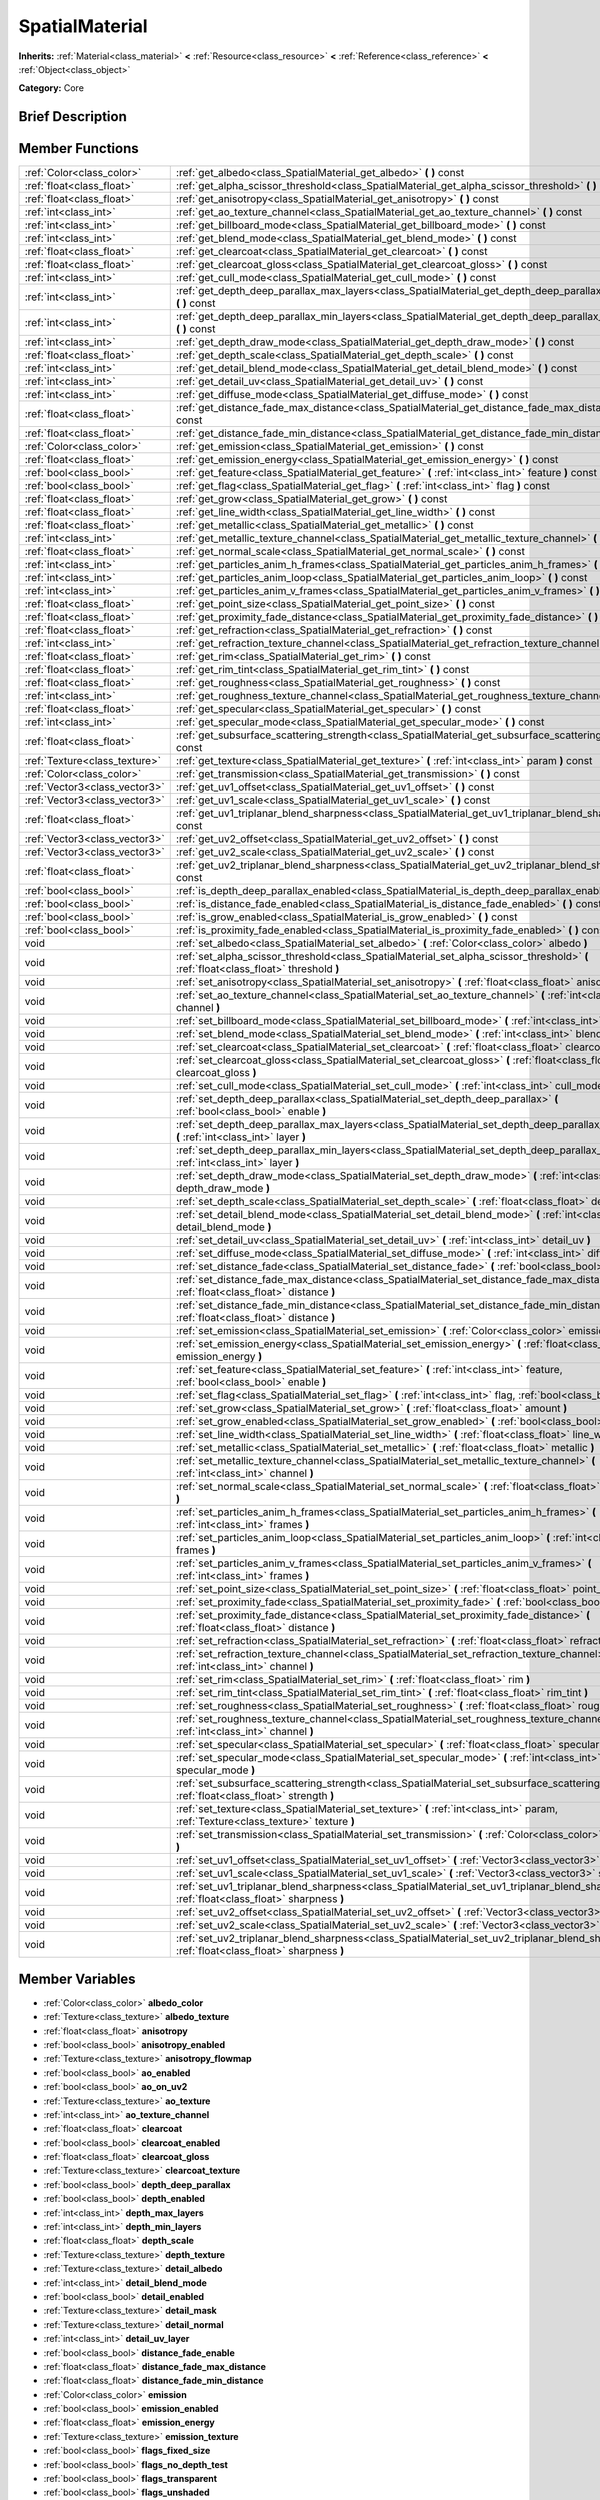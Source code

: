 .. Generated automatically by doc/tools/makerst.py in Godot's source tree.
.. DO NOT EDIT THIS FILE, but the SpatialMaterial.xml source instead.
.. The source is found in doc/classes or modules/<name>/doc_classes.

.. _class_SpatialMaterial:

SpatialMaterial
===============

**Inherits:** :ref:`Material<class_material>` **<** :ref:`Resource<class_resource>` **<** :ref:`Reference<class_reference>` **<** :ref:`Object<class_object>`

**Category:** Core

Brief Description
-----------------



Member Functions
----------------

+--------------------------------+------------------------------------------------------------------------------------------------------------------------------------------------------+
| :ref:`Color<class_color>`      | :ref:`get_albedo<class_SpatialMaterial_get_albedo>`  **(** **)** const                                                                               |
+--------------------------------+------------------------------------------------------------------------------------------------------------------------------------------------------+
| :ref:`float<class_float>`      | :ref:`get_alpha_scissor_threshold<class_SpatialMaterial_get_alpha_scissor_threshold>`  **(** **)** const                                             |
+--------------------------------+------------------------------------------------------------------------------------------------------------------------------------------------------+
| :ref:`float<class_float>`      | :ref:`get_anisotropy<class_SpatialMaterial_get_anisotropy>`  **(** **)** const                                                                       |
+--------------------------------+------------------------------------------------------------------------------------------------------------------------------------------------------+
| :ref:`int<class_int>`          | :ref:`get_ao_texture_channel<class_SpatialMaterial_get_ao_texture_channel>`  **(** **)** const                                                       |
+--------------------------------+------------------------------------------------------------------------------------------------------------------------------------------------------+
| :ref:`int<class_int>`          | :ref:`get_billboard_mode<class_SpatialMaterial_get_billboard_mode>`  **(** **)** const                                                               |
+--------------------------------+------------------------------------------------------------------------------------------------------------------------------------------------------+
| :ref:`int<class_int>`          | :ref:`get_blend_mode<class_SpatialMaterial_get_blend_mode>`  **(** **)** const                                                                       |
+--------------------------------+------------------------------------------------------------------------------------------------------------------------------------------------------+
| :ref:`float<class_float>`      | :ref:`get_clearcoat<class_SpatialMaterial_get_clearcoat>`  **(** **)** const                                                                         |
+--------------------------------+------------------------------------------------------------------------------------------------------------------------------------------------------+
| :ref:`float<class_float>`      | :ref:`get_clearcoat_gloss<class_SpatialMaterial_get_clearcoat_gloss>`  **(** **)** const                                                             |
+--------------------------------+------------------------------------------------------------------------------------------------------------------------------------------------------+
| :ref:`int<class_int>`          | :ref:`get_cull_mode<class_SpatialMaterial_get_cull_mode>`  **(** **)** const                                                                         |
+--------------------------------+------------------------------------------------------------------------------------------------------------------------------------------------------+
| :ref:`int<class_int>`          | :ref:`get_depth_deep_parallax_max_layers<class_SpatialMaterial_get_depth_deep_parallax_max_layers>`  **(** **)** const                               |
+--------------------------------+------------------------------------------------------------------------------------------------------------------------------------------------------+
| :ref:`int<class_int>`          | :ref:`get_depth_deep_parallax_min_layers<class_SpatialMaterial_get_depth_deep_parallax_min_layers>`  **(** **)** const                               |
+--------------------------------+------------------------------------------------------------------------------------------------------------------------------------------------------+
| :ref:`int<class_int>`          | :ref:`get_depth_draw_mode<class_SpatialMaterial_get_depth_draw_mode>`  **(** **)** const                                                             |
+--------------------------------+------------------------------------------------------------------------------------------------------------------------------------------------------+
| :ref:`float<class_float>`      | :ref:`get_depth_scale<class_SpatialMaterial_get_depth_scale>`  **(** **)** const                                                                     |
+--------------------------------+------------------------------------------------------------------------------------------------------------------------------------------------------+
| :ref:`int<class_int>`          | :ref:`get_detail_blend_mode<class_SpatialMaterial_get_detail_blend_mode>`  **(** **)** const                                                         |
+--------------------------------+------------------------------------------------------------------------------------------------------------------------------------------------------+
| :ref:`int<class_int>`          | :ref:`get_detail_uv<class_SpatialMaterial_get_detail_uv>`  **(** **)** const                                                                         |
+--------------------------------+------------------------------------------------------------------------------------------------------------------------------------------------------+
| :ref:`int<class_int>`          | :ref:`get_diffuse_mode<class_SpatialMaterial_get_diffuse_mode>`  **(** **)** const                                                                   |
+--------------------------------+------------------------------------------------------------------------------------------------------------------------------------------------------+
| :ref:`float<class_float>`      | :ref:`get_distance_fade_max_distance<class_SpatialMaterial_get_distance_fade_max_distance>`  **(** **)** const                                       |
+--------------------------------+------------------------------------------------------------------------------------------------------------------------------------------------------+
| :ref:`float<class_float>`      | :ref:`get_distance_fade_min_distance<class_SpatialMaterial_get_distance_fade_min_distance>`  **(** **)** const                                       |
+--------------------------------+------------------------------------------------------------------------------------------------------------------------------------------------------+
| :ref:`Color<class_color>`      | :ref:`get_emission<class_SpatialMaterial_get_emission>`  **(** **)** const                                                                           |
+--------------------------------+------------------------------------------------------------------------------------------------------------------------------------------------------+
| :ref:`float<class_float>`      | :ref:`get_emission_energy<class_SpatialMaterial_get_emission_energy>`  **(** **)** const                                                             |
+--------------------------------+------------------------------------------------------------------------------------------------------------------------------------------------------+
| :ref:`bool<class_bool>`        | :ref:`get_feature<class_SpatialMaterial_get_feature>`  **(** :ref:`int<class_int>` feature  **)** const                                              |
+--------------------------------+------------------------------------------------------------------------------------------------------------------------------------------------------+
| :ref:`bool<class_bool>`        | :ref:`get_flag<class_SpatialMaterial_get_flag>`  **(** :ref:`int<class_int>` flag  **)** const                                                       |
+--------------------------------+------------------------------------------------------------------------------------------------------------------------------------------------------+
| :ref:`float<class_float>`      | :ref:`get_grow<class_SpatialMaterial_get_grow>`  **(** **)** const                                                                                   |
+--------------------------------+------------------------------------------------------------------------------------------------------------------------------------------------------+
| :ref:`float<class_float>`      | :ref:`get_line_width<class_SpatialMaterial_get_line_width>`  **(** **)** const                                                                       |
+--------------------------------+------------------------------------------------------------------------------------------------------------------------------------------------------+
| :ref:`float<class_float>`      | :ref:`get_metallic<class_SpatialMaterial_get_metallic>`  **(** **)** const                                                                           |
+--------------------------------+------------------------------------------------------------------------------------------------------------------------------------------------------+
| :ref:`int<class_int>`          | :ref:`get_metallic_texture_channel<class_SpatialMaterial_get_metallic_texture_channel>`  **(** **)** const                                           |
+--------------------------------+------------------------------------------------------------------------------------------------------------------------------------------------------+
| :ref:`float<class_float>`      | :ref:`get_normal_scale<class_SpatialMaterial_get_normal_scale>`  **(** **)** const                                                                   |
+--------------------------------+------------------------------------------------------------------------------------------------------------------------------------------------------+
| :ref:`int<class_int>`          | :ref:`get_particles_anim_h_frames<class_SpatialMaterial_get_particles_anim_h_frames>`  **(** **)** const                                             |
+--------------------------------+------------------------------------------------------------------------------------------------------------------------------------------------------+
| :ref:`int<class_int>`          | :ref:`get_particles_anim_loop<class_SpatialMaterial_get_particles_anim_loop>`  **(** **)** const                                                     |
+--------------------------------+------------------------------------------------------------------------------------------------------------------------------------------------------+
| :ref:`int<class_int>`          | :ref:`get_particles_anim_v_frames<class_SpatialMaterial_get_particles_anim_v_frames>`  **(** **)** const                                             |
+--------------------------------+------------------------------------------------------------------------------------------------------------------------------------------------------+
| :ref:`float<class_float>`      | :ref:`get_point_size<class_SpatialMaterial_get_point_size>`  **(** **)** const                                                                       |
+--------------------------------+------------------------------------------------------------------------------------------------------------------------------------------------------+
| :ref:`float<class_float>`      | :ref:`get_proximity_fade_distance<class_SpatialMaterial_get_proximity_fade_distance>`  **(** **)** const                                             |
+--------------------------------+------------------------------------------------------------------------------------------------------------------------------------------------------+
| :ref:`float<class_float>`      | :ref:`get_refraction<class_SpatialMaterial_get_refraction>`  **(** **)** const                                                                       |
+--------------------------------+------------------------------------------------------------------------------------------------------------------------------------------------------+
| :ref:`int<class_int>`          | :ref:`get_refraction_texture_channel<class_SpatialMaterial_get_refraction_texture_channel>`  **(** **)** const                                       |
+--------------------------------+------------------------------------------------------------------------------------------------------------------------------------------------------+
| :ref:`float<class_float>`      | :ref:`get_rim<class_SpatialMaterial_get_rim>`  **(** **)** const                                                                                     |
+--------------------------------+------------------------------------------------------------------------------------------------------------------------------------------------------+
| :ref:`float<class_float>`      | :ref:`get_rim_tint<class_SpatialMaterial_get_rim_tint>`  **(** **)** const                                                                           |
+--------------------------------+------------------------------------------------------------------------------------------------------------------------------------------------------+
| :ref:`float<class_float>`      | :ref:`get_roughness<class_SpatialMaterial_get_roughness>`  **(** **)** const                                                                         |
+--------------------------------+------------------------------------------------------------------------------------------------------------------------------------------------------+
| :ref:`int<class_int>`          | :ref:`get_roughness_texture_channel<class_SpatialMaterial_get_roughness_texture_channel>`  **(** **)** const                                         |
+--------------------------------+------------------------------------------------------------------------------------------------------------------------------------------------------+
| :ref:`float<class_float>`      | :ref:`get_specular<class_SpatialMaterial_get_specular>`  **(** **)** const                                                                           |
+--------------------------------+------------------------------------------------------------------------------------------------------------------------------------------------------+
| :ref:`int<class_int>`          | :ref:`get_specular_mode<class_SpatialMaterial_get_specular_mode>`  **(** **)** const                                                                 |
+--------------------------------+------------------------------------------------------------------------------------------------------------------------------------------------------+
| :ref:`float<class_float>`      | :ref:`get_subsurface_scattering_strength<class_SpatialMaterial_get_subsurface_scattering_strength>`  **(** **)** const                               |
+--------------------------------+------------------------------------------------------------------------------------------------------------------------------------------------------+
| :ref:`Texture<class_texture>`  | :ref:`get_texture<class_SpatialMaterial_get_texture>`  **(** :ref:`int<class_int>` param  **)** const                                                |
+--------------------------------+------------------------------------------------------------------------------------------------------------------------------------------------------+
| :ref:`Color<class_color>`      | :ref:`get_transmission<class_SpatialMaterial_get_transmission>`  **(** **)** const                                                                   |
+--------------------------------+------------------------------------------------------------------------------------------------------------------------------------------------------+
| :ref:`Vector3<class_vector3>`  | :ref:`get_uv1_offset<class_SpatialMaterial_get_uv1_offset>`  **(** **)** const                                                                       |
+--------------------------------+------------------------------------------------------------------------------------------------------------------------------------------------------+
| :ref:`Vector3<class_vector3>`  | :ref:`get_uv1_scale<class_SpatialMaterial_get_uv1_scale>`  **(** **)** const                                                                         |
+--------------------------------+------------------------------------------------------------------------------------------------------------------------------------------------------+
| :ref:`float<class_float>`      | :ref:`get_uv1_triplanar_blend_sharpness<class_SpatialMaterial_get_uv1_triplanar_blend_sharpness>`  **(** **)** const                                 |
+--------------------------------+------------------------------------------------------------------------------------------------------------------------------------------------------+
| :ref:`Vector3<class_vector3>`  | :ref:`get_uv2_offset<class_SpatialMaterial_get_uv2_offset>`  **(** **)** const                                                                       |
+--------------------------------+------------------------------------------------------------------------------------------------------------------------------------------------------+
| :ref:`Vector3<class_vector3>`  | :ref:`get_uv2_scale<class_SpatialMaterial_get_uv2_scale>`  **(** **)** const                                                                         |
+--------------------------------+------------------------------------------------------------------------------------------------------------------------------------------------------+
| :ref:`float<class_float>`      | :ref:`get_uv2_triplanar_blend_sharpness<class_SpatialMaterial_get_uv2_triplanar_blend_sharpness>`  **(** **)** const                                 |
+--------------------------------+------------------------------------------------------------------------------------------------------------------------------------------------------+
| :ref:`bool<class_bool>`        | :ref:`is_depth_deep_parallax_enabled<class_SpatialMaterial_is_depth_deep_parallax_enabled>`  **(** **)** const                                       |
+--------------------------------+------------------------------------------------------------------------------------------------------------------------------------------------------+
| :ref:`bool<class_bool>`        | :ref:`is_distance_fade_enabled<class_SpatialMaterial_is_distance_fade_enabled>`  **(** **)** const                                                   |
+--------------------------------+------------------------------------------------------------------------------------------------------------------------------------------------------+
| :ref:`bool<class_bool>`        | :ref:`is_grow_enabled<class_SpatialMaterial_is_grow_enabled>`  **(** **)** const                                                                     |
+--------------------------------+------------------------------------------------------------------------------------------------------------------------------------------------------+
| :ref:`bool<class_bool>`        | :ref:`is_proximity_fade_enabled<class_SpatialMaterial_is_proximity_fade_enabled>`  **(** **)** const                                                 |
+--------------------------------+------------------------------------------------------------------------------------------------------------------------------------------------------+
| void                           | :ref:`set_albedo<class_SpatialMaterial_set_albedo>`  **(** :ref:`Color<class_color>` albedo  **)**                                                   |
+--------------------------------+------------------------------------------------------------------------------------------------------------------------------------------------------+
| void                           | :ref:`set_alpha_scissor_threshold<class_SpatialMaterial_set_alpha_scissor_threshold>`  **(** :ref:`float<class_float>` threshold  **)**              |
+--------------------------------+------------------------------------------------------------------------------------------------------------------------------------------------------+
| void                           | :ref:`set_anisotropy<class_SpatialMaterial_set_anisotropy>`  **(** :ref:`float<class_float>` anisotropy  **)**                                       |
+--------------------------------+------------------------------------------------------------------------------------------------------------------------------------------------------+
| void                           | :ref:`set_ao_texture_channel<class_SpatialMaterial_set_ao_texture_channel>`  **(** :ref:`int<class_int>` channel  **)**                              |
+--------------------------------+------------------------------------------------------------------------------------------------------------------------------------------------------+
| void                           | :ref:`set_billboard_mode<class_SpatialMaterial_set_billboard_mode>`  **(** :ref:`int<class_int>` mode  **)**                                         |
+--------------------------------+------------------------------------------------------------------------------------------------------------------------------------------------------+
| void                           | :ref:`set_blend_mode<class_SpatialMaterial_set_blend_mode>`  **(** :ref:`int<class_int>` blend_mode  **)**                                           |
+--------------------------------+------------------------------------------------------------------------------------------------------------------------------------------------------+
| void                           | :ref:`set_clearcoat<class_SpatialMaterial_set_clearcoat>`  **(** :ref:`float<class_float>` clearcoat  **)**                                          |
+--------------------------------+------------------------------------------------------------------------------------------------------------------------------------------------------+
| void                           | :ref:`set_clearcoat_gloss<class_SpatialMaterial_set_clearcoat_gloss>`  **(** :ref:`float<class_float>` clearcoat_gloss  **)**                        |
+--------------------------------+------------------------------------------------------------------------------------------------------------------------------------------------------+
| void                           | :ref:`set_cull_mode<class_SpatialMaterial_set_cull_mode>`  **(** :ref:`int<class_int>` cull_mode  **)**                                              |
+--------------------------------+------------------------------------------------------------------------------------------------------------------------------------------------------+
| void                           | :ref:`set_depth_deep_parallax<class_SpatialMaterial_set_depth_deep_parallax>`  **(** :ref:`bool<class_bool>` enable  **)**                           |
+--------------------------------+------------------------------------------------------------------------------------------------------------------------------------------------------+
| void                           | :ref:`set_depth_deep_parallax_max_layers<class_SpatialMaterial_set_depth_deep_parallax_max_layers>`  **(** :ref:`int<class_int>` layer  **)**        |
+--------------------------------+------------------------------------------------------------------------------------------------------------------------------------------------------+
| void                           | :ref:`set_depth_deep_parallax_min_layers<class_SpatialMaterial_set_depth_deep_parallax_min_layers>`  **(** :ref:`int<class_int>` layer  **)**        |
+--------------------------------+------------------------------------------------------------------------------------------------------------------------------------------------------+
| void                           | :ref:`set_depth_draw_mode<class_SpatialMaterial_set_depth_draw_mode>`  **(** :ref:`int<class_int>` depth_draw_mode  **)**                            |
+--------------------------------+------------------------------------------------------------------------------------------------------------------------------------------------------+
| void                           | :ref:`set_depth_scale<class_SpatialMaterial_set_depth_scale>`  **(** :ref:`float<class_float>` depth_scale  **)**                                    |
+--------------------------------+------------------------------------------------------------------------------------------------------------------------------------------------------+
| void                           | :ref:`set_detail_blend_mode<class_SpatialMaterial_set_detail_blend_mode>`  **(** :ref:`int<class_int>` detail_blend_mode  **)**                      |
+--------------------------------+------------------------------------------------------------------------------------------------------------------------------------------------------+
| void                           | :ref:`set_detail_uv<class_SpatialMaterial_set_detail_uv>`  **(** :ref:`int<class_int>` detail_uv  **)**                                              |
+--------------------------------+------------------------------------------------------------------------------------------------------------------------------------------------------+
| void                           | :ref:`set_diffuse_mode<class_SpatialMaterial_set_diffuse_mode>`  **(** :ref:`int<class_int>` diffuse_mode  **)**                                     |
+--------------------------------+------------------------------------------------------------------------------------------------------------------------------------------------------+
| void                           | :ref:`set_distance_fade<class_SpatialMaterial_set_distance_fade>`  **(** :ref:`bool<class_bool>` enabled  **)**                                      |
+--------------------------------+------------------------------------------------------------------------------------------------------------------------------------------------------+
| void                           | :ref:`set_distance_fade_max_distance<class_SpatialMaterial_set_distance_fade_max_distance>`  **(** :ref:`float<class_float>` distance  **)**         |
+--------------------------------+------------------------------------------------------------------------------------------------------------------------------------------------------+
| void                           | :ref:`set_distance_fade_min_distance<class_SpatialMaterial_set_distance_fade_min_distance>`  **(** :ref:`float<class_float>` distance  **)**         |
+--------------------------------+------------------------------------------------------------------------------------------------------------------------------------------------------+
| void                           | :ref:`set_emission<class_SpatialMaterial_set_emission>`  **(** :ref:`Color<class_color>` emission  **)**                                             |
+--------------------------------+------------------------------------------------------------------------------------------------------------------------------------------------------+
| void                           | :ref:`set_emission_energy<class_SpatialMaterial_set_emission_energy>`  **(** :ref:`float<class_float>` emission_energy  **)**                        |
+--------------------------------+------------------------------------------------------------------------------------------------------------------------------------------------------+
| void                           | :ref:`set_feature<class_SpatialMaterial_set_feature>`  **(** :ref:`int<class_int>` feature, :ref:`bool<class_bool>` enable  **)**                    |
+--------------------------------+------------------------------------------------------------------------------------------------------------------------------------------------------+
| void                           | :ref:`set_flag<class_SpatialMaterial_set_flag>`  **(** :ref:`int<class_int>` flag, :ref:`bool<class_bool>` enable  **)**                             |
+--------------------------------+------------------------------------------------------------------------------------------------------------------------------------------------------+
| void                           | :ref:`set_grow<class_SpatialMaterial_set_grow>`  **(** :ref:`float<class_float>` amount  **)**                                                       |
+--------------------------------+------------------------------------------------------------------------------------------------------------------------------------------------------+
| void                           | :ref:`set_grow_enabled<class_SpatialMaterial_set_grow_enabled>`  **(** :ref:`bool<class_bool>` enable  **)**                                         |
+--------------------------------+------------------------------------------------------------------------------------------------------------------------------------------------------+
| void                           | :ref:`set_line_width<class_SpatialMaterial_set_line_width>`  **(** :ref:`float<class_float>` line_width  **)**                                       |
+--------------------------------+------------------------------------------------------------------------------------------------------------------------------------------------------+
| void                           | :ref:`set_metallic<class_SpatialMaterial_set_metallic>`  **(** :ref:`float<class_float>` metallic  **)**                                             |
+--------------------------------+------------------------------------------------------------------------------------------------------------------------------------------------------+
| void                           | :ref:`set_metallic_texture_channel<class_SpatialMaterial_set_metallic_texture_channel>`  **(** :ref:`int<class_int>` channel  **)**                  |
+--------------------------------+------------------------------------------------------------------------------------------------------------------------------------------------------+
| void                           | :ref:`set_normal_scale<class_SpatialMaterial_set_normal_scale>`  **(** :ref:`float<class_float>` normal_scale  **)**                                 |
+--------------------------------+------------------------------------------------------------------------------------------------------------------------------------------------------+
| void                           | :ref:`set_particles_anim_h_frames<class_SpatialMaterial_set_particles_anim_h_frames>`  **(** :ref:`int<class_int>` frames  **)**                     |
+--------------------------------+------------------------------------------------------------------------------------------------------------------------------------------------------+
| void                           | :ref:`set_particles_anim_loop<class_SpatialMaterial_set_particles_anim_loop>`  **(** :ref:`int<class_int>` frames  **)**                             |
+--------------------------------+------------------------------------------------------------------------------------------------------------------------------------------------------+
| void                           | :ref:`set_particles_anim_v_frames<class_SpatialMaterial_set_particles_anim_v_frames>`  **(** :ref:`int<class_int>` frames  **)**                     |
+--------------------------------+------------------------------------------------------------------------------------------------------------------------------------------------------+
| void                           | :ref:`set_point_size<class_SpatialMaterial_set_point_size>`  **(** :ref:`float<class_float>` point_size  **)**                                       |
+--------------------------------+------------------------------------------------------------------------------------------------------------------------------------------------------+
| void                           | :ref:`set_proximity_fade<class_SpatialMaterial_set_proximity_fade>`  **(** :ref:`bool<class_bool>` enabled  **)**                                    |
+--------------------------------+------------------------------------------------------------------------------------------------------------------------------------------------------+
| void                           | :ref:`set_proximity_fade_distance<class_SpatialMaterial_set_proximity_fade_distance>`  **(** :ref:`float<class_float>` distance  **)**               |
+--------------------------------+------------------------------------------------------------------------------------------------------------------------------------------------------+
| void                           | :ref:`set_refraction<class_SpatialMaterial_set_refraction>`  **(** :ref:`float<class_float>` refraction  **)**                                       |
+--------------------------------+------------------------------------------------------------------------------------------------------------------------------------------------------+
| void                           | :ref:`set_refraction_texture_channel<class_SpatialMaterial_set_refraction_texture_channel>`  **(** :ref:`int<class_int>` channel  **)**              |
+--------------------------------+------------------------------------------------------------------------------------------------------------------------------------------------------+
| void                           | :ref:`set_rim<class_SpatialMaterial_set_rim>`  **(** :ref:`float<class_float>` rim  **)**                                                            |
+--------------------------------+------------------------------------------------------------------------------------------------------------------------------------------------------+
| void                           | :ref:`set_rim_tint<class_SpatialMaterial_set_rim_tint>`  **(** :ref:`float<class_float>` rim_tint  **)**                                             |
+--------------------------------+------------------------------------------------------------------------------------------------------------------------------------------------------+
| void                           | :ref:`set_roughness<class_SpatialMaterial_set_roughness>`  **(** :ref:`float<class_float>` roughness  **)**                                          |
+--------------------------------+------------------------------------------------------------------------------------------------------------------------------------------------------+
| void                           | :ref:`set_roughness_texture_channel<class_SpatialMaterial_set_roughness_texture_channel>`  **(** :ref:`int<class_int>` channel  **)**                |
+--------------------------------+------------------------------------------------------------------------------------------------------------------------------------------------------+
| void                           | :ref:`set_specular<class_SpatialMaterial_set_specular>`  **(** :ref:`float<class_float>` specular  **)**                                             |
+--------------------------------+------------------------------------------------------------------------------------------------------------------------------------------------------+
| void                           | :ref:`set_specular_mode<class_SpatialMaterial_set_specular_mode>`  **(** :ref:`int<class_int>` specular_mode  **)**                                  |
+--------------------------------+------------------------------------------------------------------------------------------------------------------------------------------------------+
| void                           | :ref:`set_subsurface_scattering_strength<class_SpatialMaterial_set_subsurface_scattering_strength>`  **(** :ref:`float<class_float>` strength  **)** |
+--------------------------------+------------------------------------------------------------------------------------------------------------------------------------------------------+
| void                           | :ref:`set_texture<class_SpatialMaterial_set_texture>`  **(** :ref:`int<class_int>` param, :ref:`Texture<class_texture>` texture  **)**               |
+--------------------------------+------------------------------------------------------------------------------------------------------------------------------------------------------+
| void                           | :ref:`set_transmission<class_SpatialMaterial_set_transmission>`  **(** :ref:`Color<class_color>` transmission  **)**                                 |
+--------------------------------+------------------------------------------------------------------------------------------------------------------------------------------------------+
| void                           | :ref:`set_uv1_offset<class_SpatialMaterial_set_uv1_offset>`  **(** :ref:`Vector3<class_vector3>` offset  **)**                                       |
+--------------------------------+------------------------------------------------------------------------------------------------------------------------------------------------------+
| void                           | :ref:`set_uv1_scale<class_SpatialMaterial_set_uv1_scale>`  **(** :ref:`Vector3<class_vector3>` scale  **)**                                          |
+--------------------------------+------------------------------------------------------------------------------------------------------------------------------------------------------+
| void                           | :ref:`set_uv1_triplanar_blend_sharpness<class_SpatialMaterial_set_uv1_triplanar_blend_sharpness>`  **(** :ref:`float<class_float>` sharpness  **)**  |
+--------------------------------+------------------------------------------------------------------------------------------------------------------------------------------------------+
| void                           | :ref:`set_uv2_offset<class_SpatialMaterial_set_uv2_offset>`  **(** :ref:`Vector3<class_vector3>` offset  **)**                                       |
+--------------------------------+------------------------------------------------------------------------------------------------------------------------------------------------------+
| void                           | :ref:`set_uv2_scale<class_SpatialMaterial_set_uv2_scale>`  **(** :ref:`Vector3<class_vector3>` scale  **)**                                          |
+--------------------------------+------------------------------------------------------------------------------------------------------------------------------------------------------+
| void                           | :ref:`set_uv2_triplanar_blend_sharpness<class_SpatialMaterial_set_uv2_triplanar_blend_sharpness>`  **(** :ref:`float<class_float>` sharpness  **)**  |
+--------------------------------+------------------------------------------------------------------------------------------------------------------------------------------------------+

Member Variables
----------------

- :ref:`Color<class_color>` **albedo_color**
- :ref:`Texture<class_texture>` **albedo_texture**
- :ref:`float<class_float>` **anisotropy**
- :ref:`bool<class_bool>` **anisotropy_enabled**
- :ref:`Texture<class_texture>` **anisotropy_flowmap**
- :ref:`bool<class_bool>` **ao_enabled**
- :ref:`bool<class_bool>` **ao_on_uv2**
- :ref:`Texture<class_texture>` **ao_texture**
- :ref:`int<class_int>` **ao_texture_channel**
- :ref:`float<class_float>` **clearcoat**
- :ref:`bool<class_bool>` **clearcoat_enabled**
- :ref:`float<class_float>` **clearcoat_gloss**
- :ref:`Texture<class_texture>` **clearcoat_texture**
- :ref:`bool<class_bool>` **depth_deep_parallax**
- :ref:`bool<class_bool>` **depth_enabled**
- :ref:`int<class_int>` **depth_max_layers**
- :ref:`int<class_int>` **depth_min_layers**
- :ref:`float<class_float>` **depth_scale**
- :ref:`Texture<class_texture>` **depth_texture**
- :ref:`Texture<class_texture>` **detail_albedo**
- :ref:`int<class_int>` **detail_blend_mode**
- :ref:`bool<class_bool>` **detail_enabled**
- :ref:`Texture<class_texture>` **detail_mask**
- :ref:`Texture<class_texture>` **detail_normal**
- :ref:`int<class_int>` **detail_uv_layer**
- :ref:`bool<class_bool>` **distance_fade_enable**
- :ref:`float<class_float>` **distance_fade_max_distance**
- :ref:`float<class_float>` **distance_fade_min_distance**
- :ref:`Color<class_color>` **emission**
- :ref:`bool<class_bool>` **emission_enabled**
- :ref:`float<class_float>` **emission_energy**
- :ref:`Texture<class_texture>` **emission_texture**
- :ref:`bool<class_bool>` **flags_fixed_size**
- :ref:`bool<class_bool>` **flags_no_depth_test**
- :ref:`bool<class_bool>` **flags_transparent**
- :ref:`bool<class_bool>` **flags_unshaded**
- :ref:`bool<class_bool>` **flags_use_point_size**
- :ref:`bool<class_bool>` **flags_vertex_lighting**
- :ref:`bool<class_bool>` **flags_world_triplanar**
- :ref:`float<class_float>` **metallic**
- :ref:`float<class_float>` **metallic_specular**
- :ref:`Texture<class_texture>` **metallic_texture**
- :ref:`int<class_int>` **metallic_texture_channel**
- :ref:`bool<class_bool>` **normal_enabled**
- :ref:`float<class_float>` **normal_scale**
- :ref:`Texture<class_texture>` **normal_texture**
- :ref:`float<class_float>` **params_alpha_scissor_threshold**
- :ref:`int<class_int>` **params_billboard_mode**
- :ref:`int<class_int>` **params_blend_mode**
- :ref:`int<class_int>` **params_cull_mode**
- :ref:`int<class_int>` **params_depth_draw_mode**
- :ref:`int<class_int>` **params_diffuse_mode**
- :ref:`bool<class_bool>` **params_grow**
- :ref:`float<class_float>` **params_grow_amount**
- :ref:`float<class_float>` **params_line_width**
- :ref:`float<class_float>` **params_point_size**
- :ref:`int<class_int>` **params_specular_mode**
- :ref:`bool<class_bool>` **params_use_alpha_scissor**
- :ref:`int<class_int>` **particles_anim_h_frames**
- :ref:`int<class_int>` **particles_anim_loop**
- :ref:`int<class_int>` **particles_anim_v_frames**
- :ref:`float<class_float>` **proximity_fade_distance**
- :ref:`bool<class_bool>` **proximity_fade_enable**
- :ref:`bool<class_bool>` **refraction_enabled**
- :ref:`float<class_float>` **refraction_scale**
- :ref:`Texture<class_texture>` **refraction_texture**
- :ref:`int<class_int>` **refraction_texture_channel**
- :ref:`float<class_float>` **rim**
- :ref:`bool<class_bool>` **rim_enabled**
- :ref:`Texture<class_texture>` **rim_texture**
- :ref:`float<class_float>` **rim_tint**
- :ref:`float<class_float>` **roughness**
- :ref:`Texture<class_texture>` **roughness_texture**
- :ref:`int<class_int>` **roughness_texture_channel**
- :ref:`bool<class_bool>` **subsurf_scatter_enabled**
- :ref:`float<class_float>` **subsurf_scatter_strength**
- :ref:`Texture<class_texture>` **subsurf_scatter_texture**
- :ref:`Color<class_color>` **transmission**
- :ref:`bool<class_bool>` **transmission_enabled**
- :ref:`Texture<class_texture>` **transmission_texture**
- :ref:`Vector3<class_vector3>` **uv1_offset**
- :ref:`Vector3<class_vector3>` **uv1_scale**
- :ref:`bool<class_bool>` **uv1_triplanar**
- :ref:`float<class_float>` **uv1_triplanar_sharpness**
- :ref:`Vector3<class_vector3>` **uv2_offset**
- :ref:`Vector3<class_vector3>` **uv2_scale**
- :ref:`bool<class_bool>` **uv2_triplanar**
- :ref:`float<class_float>` **uv2_triplanar_sharpness**
- :ref:`bool<class_bool>` **vertex_color_is_srgb**
- :ref:`bool<class_bool>` **vertex_color_use_as_albedo**

Numeric Constants
-----------------

- **TEXTURE_ALBEDO** = **0**
- **TEXTURE_METALLIC** = **1**
- **TEXTURE_ROUGHNESS** = **2**
- **TEXTURE_EMISSION** = **3**
- **TEXTURE_NORMAL** = **4**
- **TEXTURE_RIM** = **5**
- **TEXTURE_CLEARCOAT** = **6**
- **TEXTURE_FLOWMAP** = **7**
- **TEXTURE_AMBIENT_OCCLUSION** = **8**
- **TEXTURE_DEPTH** = **9**
- **TEXTURE_SUBSURFACE_SCATTERING** = **10**
- **TEXTURE_TRANSMISSION** = **11**
- **TEXTURE_REFRACTION** = **12**
- **TEXTURE_DETAIL_MASK** = **13**
- **TEXTURE_DETAIL_ALBEDO** = **14**
- **TEXTURE_DETAIL_NORMAL** = **15**
- **TEXTURE_MAX** = **16**
- **DETAIL_UV_1** = **0**
- **DETAIL_UV_2** = **1**
- **FEATURE_TRANSPARENT** = **0**
- **FEATURE_EMISSION** = **1**
- **FEATURE_NORMAL_MAPPING** = **2**
- **FEATURE_RIM** = **3**
- **FEATURE_CLEARCOAT** = **4**
- **FEATURE_ANISOTROPY** = **5**
- **FEATURE_AMBIENT_OCCLUSION** = **6**
- **FEATURE_DEPTH_MAPPING** = **7**
- **FEATURE_SUBSURACE_SCATTERING** = **8**
- **FEATURE_TRANSMISSION** = **9**
- **FEATURE_REFRACTION** = **10**
- **FEATURE_DETAIL** = **11**
- **FEATURE_MAX** = **12**
- **BLEND_MODE_MIX** = **0**
- **BLEND_MODE_ADD** = **1**
- **BLEND_MODE_SUB** = **2**
- **BLEND_MODE_MUL** = **3**
- **DEPTH_DRAW_OPAQUE_ONLY** = **0**
- **DEPTH_DRAW_ALWAYS** = **1**
- **DEPTH_DRAW_DISABLED** = **2**
- **DEPTH_DRAW_ALPHA_OPAQUE_PREPASS** = **3**
- **CULL_BACK** = **0**
- **CULL_FRONT** = **1**
- **CULL_DISABLED** = **2**
- **FLAG_UNSHADED** = **0**
- **FLAG_USE_VERTEX_LIGHTING** = **1**
- **FLAG_DISABLE_DEPTH_TEST** = **2**
- **FLAG_ALBEDO_FROM_VERTEX_COLOR** = **3**
- **FLAG_SRGB_VERTEX_COLOR** = **4**
- **FLAG_USE_POINT_SIZE** = **5**
- **FLAG_FIXED_SIZE** = **6**
- **FLAG_UV1_USE_TRIPLANAR** = **7**
- **FLAG_UV2_USE_TRIPLANAR** = **8**
- **FLAG_AO_ON_UV2** = **10**
- **FLAG_USE_ALPHA_SCISSOR** = **11**
- **FLAG_TRIPLANAR_USE_WORLD** = **9**
- **FLAG_MAX** = **12**
- **DIFFUSE_LAMBERT** = **0**
- **DIFFUSE_LAMBERT_WRAP** = **1**
- **DIFFUSE_OREN_NAYAR** = **2**
- **DIFFUSE_BURLEY** = **3**
- **DIFFUSE_TOON** = **4**
- **SPECULAR_SCHLICK_GGX** = **0**
- **SPECULAR_BLINN** = **1**
- **SPECULAR_PHONG** = **2**
- **SPECULAR_TOON** = **3**
- **SPECULAR_DISABLED** = **4**
- **BILLBOARD_DISABLED** = **0**
- **BILLBOARD_ENABLED** = **1**
- **BILLBOARD_FIXED_Y** = **2**
- **BILLBOARD_PARTICLES** = **3**
- **TEXTURE_CHANNEL_RED** = **0**
- **TEXTURE_CHANNEL_GREEN** = **1**
- **TEXTURE_CHANNEL_BLUE** = **2**
- **TEXTURE_CHANNEL_ALPHA** = **3**
- **TEXTURE_CHANNEL_GRAYSCALE** = **4**

Member Function Description
---------------------------

.. _class_SpatialMaterial_get_albedo:

- :ref:`Color<class_color>`  **get_albedo**  **(** **)** const

.. _class_SpatialMaterial_get_alpha_scissor_threshold:

- :ref:`float<class_float>`  **get_alpha_scissor_threshold**  **(** **)** const

.. _class_SpatialMaterial_get_anisotropy:

- :ref:`float<class_float>`  **get_anisotropy**  **(** **)** const

.. _class_SpatialMaterial_get_ao_texture_channel:

- :ref:`int<class_int>`  **get_ao_texture_channel**  **(** **)** const

.. _class_SpatialMaterial_get_billboard_mode:

- :ref:`int<class_int>`  **get_billboard_mode**  **(** **)** const

.. _class_SpatialMaterial_get_blend_mode:

- :ref:`int<class_int>`  **get_blend_mode**  **(** **)** const

.. _class_SpatialMaterial_get_clearcoat:

- :ref:`float<class_float>`  **get_clearcoat**  **(** **)** const

.. _class_SpatialMaterial_get_clearcoat_gloss:

- :ref:`float<class_float>`  **get_clearcoat_gloss**  **(** **)** const

.. _class_SpatialMaterial_get_cull_mode:

- :ref:`int<class_int>`  **get_cull_mode**  **(** **)** const

.. _class_SpatialMaterial_get_depth_deep_parallax_max_layers:

- :ref:`int<class_int>`  **get_depth_deep_parallax_max_layers**  **(** **)** const

.. _class_SpatialMaterial_get_depth_deep_parallax_min_layers:

- :ref:`int<class_int>`  **get_depth_deep_parallax_min_layers**  **(** **)** const

.. _class_SpatialMaterial_get_depth_draw_mode:

- :ref:`int<class_int>`  **get_depth_draw_mode**  **(** **)** const

.. _class_SpatialMaterial_get_depth_scale:

- :ref:`float<class_float>`  **get_depth_scale**  **(** **)** const

.. _class_SpatialMaterial_get_detail_blend_mode:

- :ref:`int<class_int>`  **get_detail_blend_mode**  **(** **)** const

.. _class_SpatialMaterial_get_detail_uv:

- :ref:`int<class_int>`  **get_detail_uv**  **(** **)** const

.. _class_SpatialMaterial_get_diffuse_mode:

- :ref:`int<class_int>`  **get_diffuse_mode**  **(** **)** const

.. _class_SpatialMaterial_get_distance_fade_max_distance:

- :ref:`float<class_float>`  **get_distance_fade_max_distance**  **(** **)** const

.. _class_SpatialMaterial_get_distance_fade_min_distance:

- :ref:`float<class_float>`  **get_distance_fade_min_distance**  **(** **)** const

.. _class_SpatialMaterial_get_emission:

- :ref:`Color<class_color>`  **get_emission**  **(** **)** const

.. _class_SpatialMaterial_get_emission_energy:

- :ref:`float<class_float>`  **get_emission_energy**  **(** **)** const

.. _class_SpatialMaterial_get_feature:

- :ref:`bool<class_bool>`  **get_feature**  **(** :ref:`int<class_int>` feature  **)** const

.. _class_SpatialMaterial_get_flag:

- :ref:`bool<class_bool>`  **get_flag**  **(** :ref:`int<class_int>` flag  **)** const

.. _class_SpatialMaterial_get_grow:

- :ref:`float<class_float>`  **get_grow**  **(** **)** const

.. _class_SpatialMaterial_get_line_width:

- :ref:`float<class_float>`  **get_line_width**  **(** **)** const

.. _class_SpatialMaterial_get_metallic:

- :ref:`float<class_float>`  **get_metallic**  **(** **)** const

.. _class_SpatialMaterial_get_metallic_texture_channel:

- :ref:`int<class_int>`  **get_metallic_texture_channel**  **(** **)** const

.. _class_SpatialMaterial_get_normal_scale:

- :ref:`float<class_float>`  **get_normal_scale**  **(** **)** const

.. _class_SpatialMaterial_get_particles_anim_h_frames:

- :ref:`int<class_int>`  **get_particles_anim_h_frames**  **(** **)** const

.. _class_SpatialMaterial_get_particles_anim_loop:

- :ref:`int<class_int>`  **get_particles_anim_loop**  **(** **)** const

.. _class_SpatialMaterial_get_particles_anim_v_frames:

- :ref:`int<class_int>`  **get_particles_anim_v_frames**  **(** **)** const

.. _class_SpatialMaterial_get_point_size:

- :ref:`float<class_float>`  **get_point_size**  **(** **)** const

.. _class_SpatialMaterial_get_proximity_fade_distance:

- :ref:`float<class_float>`  **get_proximity_fade_distance**  **(** **)** const

.. _class_SpatialMaterial_get_refraction:

- :ref:`float<class_float>`  **get_refraction**  **(** **)** const

.. _class_SpatialMaterial_get_refraction_texture_channel:

- :ref:`int<class_int>`  **get_refraction_texture_channel**  **(** **)** const

.. _class_SpatialMaterial_get_rim:

- :ref:`float<class_float>`  **get_rim**  **(** **)** const

.. _class_SpatialMaterial_get_rim_tint:

- :ref:`float<class_float>`  **get_rim_tint**  **(** **)** const

.. _class_SpatialMaterial_get_roughness:

- :ref:`float<class_float>`  **get_roughness**  **(** **)** const

.. _class_SpatialMaterial_get_roughness_texture_channel:

- :ref:`int<class_int>`  **get_roughness_texture_channel**  **(** **)** const

.. _class_SpatialMaterial_get_specular:

- :ref:`float<class_float>`  **get_specular**  **(** **)** const

.. _class_SpatialMaterial_get_specular_mode:

- :ref:`int<class_int>`  **get_specular_mode**  **(** **)** const

.. _class_SpatialMaterial_get_subsurface_scattering_strength:

- :ref:`float<class_float>`  **get_subsurface_scattering_strength**  **(** **)** const

.. _class_SpatialMaterial_get_texture:

- :ref:`Texture<class_texture>`  **get_texture**  **(** :ref:`int<class_int>` param  **)** const

.. _class_SpatialMaterial_get_transmission:

- :ref:`Color<class_color>`  **get_transmission**  **(** **)** const

.. _class_SpatialMaterial_get_uv1_offset:

- :ref:`Vector3<class_vector3>`  **get_uv1_offset**  **(** **)** const

.. _class_SpatialMaterial_get_uv1_scale:

- :ref:`Vector3<class_vector3>`  **get_uv1_scale**  **(** **)** const

.. _class_SpatialMaterial_get_uv1_triplanar_blend_sharpness:

- :ref:`float<class_float>`  **get_uv1_triplanar_blend_sharpness**  **(** **)** const

.. _class_SpatialMaterial_get_uv2_offset:

- :ref:`Vector3<class_vector3>`  **get_uv2_offset**  **(** **)** const

.. _class_SpatialMaterial_get_uv2_scale:

- :ref:`Vector3<class_vector3>`  **get_uv2_scale**  **(** **)** const

.. _class_SpatialMaterial_get_uv2_triplanar_blend_sharpness:

- :ref:`float<class_float>`  **get_uv2_triplanar_blend_sharpness**  **(** **)** const

.. _class_SpatialMaterial_is_depth_deep_parallax_enabled:

- :ref:`bool<class_bool>`  **is_depth_deep_parallax_enabled**  **(** **)** const

.. _class_SpatialMaterial_is_distance_fade_enabled:

- :ref:`bool<class_bool>`  **is_distance_fade_enabled**  **(** **)** const

.. _class_SpatialMaterial_is_grow_enabled:

- :ref:`bool<class_bool>`  **is_grow_enabled**  **(** **)** const

.. _class_SpatialMaterial_is_proximity_fade_enabled:

- :ref:`bool<class_bool>`  **is_proximity_fade_enabled**  **(** **)** const

.. _class_SpatialMaterial_set_albedo:

- void  **set_albedo**  **(** :ref:`Color<class_color>` albedo  **)**

.. _class_SpatialMaterial_set_alpha_scissor_threshold:

- void  **set_alpha_scissor_threshold**  **(** :ref:`float<class_float>` threshold  **)**

.. _class_SpatialMaterial_set_anisotropy:

- void  **set_anisotropy**  **(** :ref:`float<class_float>` anisotropy  **)**

.. _class_SpatialMaterial_set_ao_texture_channel:

- void  **set_ao_texture_channel**  **(** :ref:`int<class_int>` channel  **)**

.. _class_SpatialMaterial_set_billboard_mode:

- void  **set_billboard_mode**  **(** :ref:`int<class_int>` mode  **)**

.. _class_SpatialMaterial_set_blend_mode:

- void  **set_blend_mode**  **(** :ref:`int<class_int>` blend_mode  **)**

.. _class_SpatialMaterial_set_clearcoat:

- void  **set_clearcoat**  **(** :ref:`float<class_float>` clearcoat  **)**

.. _class_SpatialMaterial_set_clearcoat_gloss:

- void  **set_clearcoat_gloss**  **(** :ref:`float<class_float>` clearcoat_gloss  **)**

.. _class_SpatialMaterial_set_cull_mode:

- void  **set_cull_mode**  **(** :ref:`int<class_int>` cull_mode  **)**

.. _class_SpatialMaterial_set_depth_deep_parallax:

- void  **set_depth_deep_parallax**  **(** :ref:`bool<class_bool>` enable  **)**

.. _class_SpatialMaterial_set_depth_deep_parallax_max_layers:

- void  **set_depth_deep_parallax_max_layers**  **(** :ref:`int<class_int>` layer  **)**

.. _class_SpatialMaterial_set_depth_deep_parallax_min_layers:

- void  **set_depth_deep_parallax_min_layers**  **(** :ref:`int<class_int>` layer  **)**

.. _class_SpatialMaterial_set_depth_draw_mode:

- void  **set_depth_draw_mode**  **(** :ref:`int<class_int>` depth_draw_mode  **)**

.. _class_SpatialMaterial_set_depth_scale:

- void  **set_depth_scale**  **(** :ref:`float<class_float>` depth_scale  **)**

.. _class_SpatialMaterial_set_detail_blend_mode:

- void  **set_detail_blend_mode**  **(** :ref:`int<class_int>` detail_blend_mode  **)**

.. _class_SpatialMaterial_set_detail_uv:

- void  **set_detail_uv**  **(** :ref:`int<class_int>` detail_uv  **)**

.. _class_SpatialMaterial_set_diffuse_mode:

- void  **set_diffuse_mode**  **(** :ref:`int<class_int>` diffuse_mode  **)**

.. _class_SpatialMaterial_set_distance_fade:

- void  **set_distance_fade**  **(** :ref:`bool<class_bool>` enabled  **)**

.. _class_SpatialMaterial_set_distance_fade_max_distance:

- void  **set_distance_fade_max_distance**  **(** :ref:`float<class_float>` distance  **)**

.. _class_SpatialMaterial_set_distance_fade_min_distance:

- void  **set_distance_fade_min_distance**  **(** :ref:`float<class_float>` distance  **)**

.. _class_SpatialMaterial_set_emission:

- void  **set_emission**  **(** :ref:`Color<class_color>` emission  **)**

.. _class_SpatialMaterial_set_emission_energy:

- void  **set_emission_energy**  **(** :ref:`float<class_float>` emission_energy  **)**

.. _class_SpatialMaterial_set_feature:

- void  **set_feature**  **(** :ref:`int<class_int>` feature, :ref:`bool<class_bool>` enable  **)**

.. _class_SpatialMaterial_set_flag:

- void  **set_flag**  **(** :ref:`int<class_int>` flag, :ref:`bool<class_bool>` enable  **)**

.. _class_SpatialMaterial_set_grow:

- void  **set_grow**  **(** :ref:`float<class_float>` amount  **)**

.. _class_SpatialMaterial_set_grow_enabled:

- void  **set_grow_enabled**  **(** :ref:`bool<class_bool>` enable  **)**

.. _class_SpatialMaterial_set_line_width:

- void  **set_line_width**  **(** :ref:`float<class_float>` line_width  **)**

.. _class_SpatialMaterial_set_metallic:

- void  **set_metallic**  **(** :ref:`float<class_float>` metallic  **)**

.. _class_SpatialMaterial_set_metallic_texture_channel:

- void  **set_metallic_texture_channel**  **(** :ref:`int<class_int>` channel  **)**

.. _class_SpatialMaterial_set_normal_scale:

- void  **set_normal_scale**  **(** :ref:`float<class_float>` normal_scale  **)**

.. _class_SpatialMaterial_set_particles_anim_h_frames:

- void  **set_particles_anim_h_frames**  **(** :ref:`int<class_int>` frames  **)**

.. _class_SpatialMaterial_set_particles_anim_loop:

- void  **set_particles_anim_loop**  **(** :ref:`int<class_int>` frames  **)**

.. _class_SpatialMaterial_set_particles_anim_v_frames:

- void  **set_particles_anim_v_frames**  **(** :ref:`int<class_int>` frames  **)**

.. _class_SpatialMaterial_set_point_size:

- void  **set_point_size**  **(** :ref:`float<class_float>` point_size  **)**

.. _class_SpatialMaterial_set_proximity_fade:

- void  **set_proximity_fade**  **(** :ref:`bool<class_bool>` enabled  **)**

.. _class_SpatialMaterial_set_proximity_fade_distance:

- void  **set_proximity_fade_distance**  **(** :ref:`float<class_float>` distance  **)**

.. _class_SpatialMaterial_set_refraction:

- void  **set_refraction**  **(** :ref:`float<class_float>` refraction  **)**

.. _class_SpatialMaterial_set_refraction_texture_channel:

- void  **set_refraction_texture_channel**  **(** :ref:`int<class_int>` channel  **)**

.. _class_SpatialMaterial_set_rim:

- void  **set_rim**  **(** :ref:`float<class_float>` rim  **)**

.. _class_SpatialMaterial_set_rim_tint:

- void  **set_rim_tint**  **(** :ref:`float<class_float>` rim_tint  **)**

.. _class_SpatialMaterial_set_roughness:

- void  **set_roughness**  **(** :ref:`float<class_float>` roughness  **)**

.. _class_SpatialMaterial_set_roughness_texture_channel:

- void  **set_roughness_texture_channel**  **(** :ref:`int<class_int>` channel  **)**

.. _class_SpatialMaterial_set_specular:

- void  **set_specular**  **(** :ref:`float<class_float>` specular  **)**

.. _class_SpatialMaterial_set_specular_mode:

- void  **set_specular_mode**  **(** :ref:`int<class_int>` specular_mode  **)**

.. _class_SpatialMaterial_set_subsurface_scattering_strength:

- void  **set_subsurface_scattering_strength**  **(** :ref:`float<class_float>` strength  **)**

.. _class_SpatialMaterial_set_texture:

- void  **set_texture**  **(** :ref:`int<class_int>` param, :ref:`Texture<class_texture>` texture  **)**

.. _class_SpatialMaterial_set_transmission:

- void  **set_transmission**  **(** :ref:`Color<class_color>` transmission  **)**

.. _class_SpatialMaterial_set_uv1_offset:

- void  **set_uv1_offset**  **(** :ref:`Vector3<class_vector3>` offset  **)**

.. _class_SpatialMaterial_set_uv1_scale:

- void  **set_uv1_scale**  **(** :ref:`Vector3<class_vector3>` scale  **)**

.. _class_SpatialMaterial_set_uv1_triplanar_blend_sharpness:

- void  **set_uv1_triplanar_blend_sharpness**  **(** :ref:`float<class_float>` sharpness  **)**

.. _class_SpatialMaterial_set_uv2_offset:

- void  **set_uv2_offset**  **(** :ref:`Vector3<class_vector3>` offset  **)**

.. _class_SpatialMaterial_set_uv2_scale:

- void  **set_uv2_scale**  **(** :ref:`Vector3<class_vector3>` scale  **)**

.. _class_SpatialMaterial_set_uv2_triplanar_blend_sharpness:

- void  **set_uv2_triplanar_blend_sharpness**  **(** :ref:`float<class_float>` sharpness  **)**


